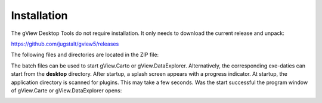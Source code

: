 Installation
============

The gView Desktop Tools do not require installation. It only needs to download the current release
and unpack:

https://github.com/jugstalt/gview5/releases

.. image:: img/inst1.png

The following files and directories are located in the ZIP file:

.. image:: img/inst2.png

The batch files can be used to start gView.Carto or gView.DataExplorer.
Alternatively, the corresponding exe-daties can start from the **desktop** directory.
After startup, a splash screen appears with a progress indicator. At startup, the
application directory is scanned for plugins. This may take a few seconds. Was the start successful
the program window of gView.Carte or gView.DataExplorer opens:

.. image:: img/inst3.png




